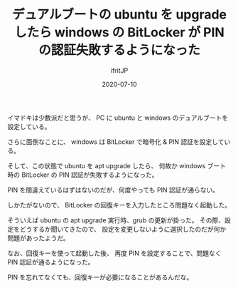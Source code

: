 #+TITLE: デュアルブートの ubuntu を upgrade したら windows の BitLocker が PIN の認証失敗するようになった
#+DATE: 2020-07-10
# -*- coding:utf-8 -*-
#+LAYOUT: post
#+TAGS: 
#+AUTHOR: ifritJP
#+OPTIONS: ^:{}
#+STARTUP: nofold

イマドキは少数派だと思うが、
PC に ubuntu と windows のデュアルブートを設定している。

さらに面倒なことに、 windows は BitLocker で暗号化 & PIN 認証を設定している。

そして、この状態で ubuntu を apt upgrade したら、
何故か windows ブート時の BitLocker の PIN 認証が失敗するようになった。

PIN を間違えているはずはないのだが、何度やっても PIN 認証が通らない。

しかたがないので、 BitLocker の回復キーを入力したところ問題なく起動した。

そういえば ubuntu の apt upgrade 実行時、grub の更新が掛った。
その際、設定をどうするか聞いてきたので、
設定を変更しないように選択したのだが何か問題があったようだ。

なお、回復キーを使って起動した後、
再度 PIN を設定することで、問題なく PIN 認証が通るようになった。

PIN を忘れてなくても、回復キーが必要になることがあるんだな。
